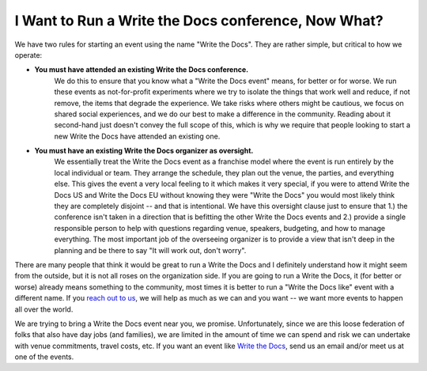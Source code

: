 I Want to Run a Write the Docs conference, Now What?
====================================================

We have two rules for starting an event using the name "Write the Docs".
They are rather simple,
but critical to how we operate:

* **You must have attended an existing Write the Docs conference.** 
    We do this to ensure that you know what a "Write the Docs event" means,
    for better or for worse.
    We run these events as not-for-profit experiments where we try to isolate the things that work well and reduce,
    if not remove,
    the items that degrade the experience.
    We take risks where others might be cautious,
    we focus on shared social experiences,
    and we do our best to make a difference in the community.
    Reading about it second-hand just doesn't convey the full scope of this,
    which is why we require that people looking to start a new Write the Docs have attended an existing one.
* **You must have an existing Write the Docs organizer as oversight.**
    We essentially treat the Write the Docs event as a franchise model where the event is run entirely by the local individual or team.
    They arrange the schedule,
    they plan out the venue,
    the parties,
    and everything else.
    This gives the event a very local feeling to it which makes it very special,
    if you were to attend Write the Docs US and Write the Docs EU without knowing they were "Write the Docs" you would most likely think they are completely disjoint -- and that is intentional.
    We have this oversight clause just to ensure that
    1.) the conference isn't taken in a direction that is befitting the other Write the Docs events and
    2.) provide a single responsible person to help with questions regarding venue,
    speakers,
    budgeting,
    and how to manage everything.
    The most important job of the overseeing organizer is to provide a view that isn't deep in the planning and be there to say "It will work out, don't worry".

There are many people that think it would be great to run a Write the Docs and I definitely understand how it might seem from the outside,
but it is not all roses on the organization side.
If you are going to run a Write the Docs,
it (for better or worse) already means something to the community,
most times it is better to run a "Write the Docs like" event with a different name.
If you `reach out to us <mailto:conf@writethedocs.org>`__,
we will help as much as we can and you want
-- we want more events to happen all over the
world.

We are trying to bring a Write the Docs event near you,
we promise.
Unfortunately,
since we are this loose federation of folks that also have day jobs (and families),
we are limited in the amount of time we can spend and risk we can undertake with venue commitments,
travel costs,
etc.
If you want an event like `Write the Docs <http://www.writethedocs.org>`_,
send us an email and/or meet us at one of the events. 
